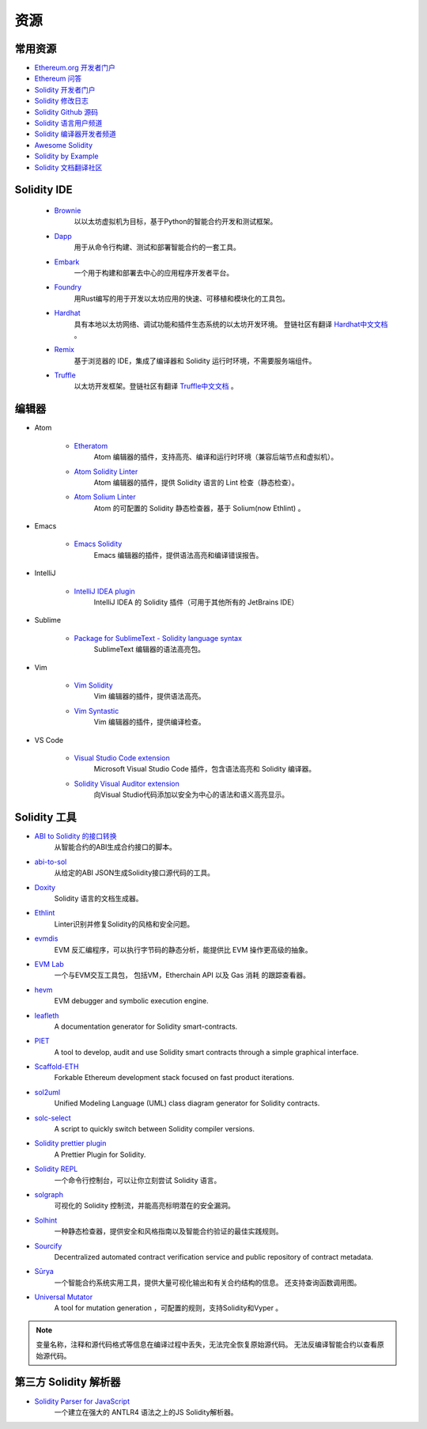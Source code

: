 ##########
资源
##########

常用资源
=================


* `Ethereum.org 开发者门户 <https://ethereum.org/en/developers/>`_
* `Ethereum 问答 <https://ethereum.stackexchange.com/>`_
* `Solidity 开发者门户 <https://soliditylang.org/>`_
* `Solidity 修改日志 <https://github.com/ethereum/solidity/blob/develop/Changelog.md>`_
* `Solidity Github 源码 <https://github.com/ethereum/solidity/>`_
* `Solidity 语言用户频道 <https://matrix.to/#/#ethereum_solidity:gitter.im>`_
* `Solidity 编译器开发者频道 <https://matrix.to/#/#ethereum_solidity-dev:gitter.im>`_
* `Awesome Solidity <https://github.com/bkrem/awesome-solidity>`_
* `Solidity by Example <https://solidity-by-example.org/>`_
* `Solidity 文档翻译社区 <https://github.com/solidity-docs>`_


Solidity IDE
==============================================

    * `Brownie <https://eth-brownie.readthedocs.io/en/stable/>`_
        以以太坊虚拟机为目标，基于Python的智能合约开发和测试框架。

    * `Dapp <https://dapp.tools/>`_
        用于从命令行构建、测试和部署智能合约的一套工具。

    * `Embark <https://framework.embarklabs.io/>`_
        一个用于构建和部署去中心的应用程序开发者平台。

    * `Foundry <https://github.com/gakonst/foundry>`_
        用Rust编写的用于开发以太坊应用的快速、可移植和模块化的工具包。

    * `Hardhat <https://hardhat.org/>`_
        具有本地以太坊网络、调试功能和插件生态系统的以太坊开发环境。 登链社区有翻译 `Hardhat中文文档 <https://learnblockchain.cn/docs/hardhat/getting-started/>`_ 。

    * `Remix <https://remix.ethereum.org/>`_
        基于浏览器的 IDE，集成了编译器和 Solidity 运行时环境，不需要服务端组件。

    * `Truffle <https://www.trufflesuite.com/truffle>`_
        以太坊开发框架。登链社区有翻译 `Truffle中文文档 <https://learnblockchain.cn/docs/truffle/>`_ 。


编辑器
===================

* Atom

    * `Etheratom <https://github.com/0mkara/etheratom>`_
       Atom 编辑器的插件，支持高亮、编译和运行时环境（兼容后端节点和虚拟机）。

    * `Atom Solidity Linter <https://atom.io/packages/linter-solidity>`_
        Atom 编辑器的插件，提供 Solidity 语言的 Lint 检查（静态检查）。

    * `Atom Solium Linter <https://atom.io/packages/linter-solium>`_
        Atom 的可配置的 Solidity 静态检查器，基于 Solium(now Ethlint) 。

* Emacs

    * `Emacs Solidity <https://github.com/ethereum/emacs-solidity/>`_
        Emacs 编辑器的插件，提供语法高亮和编译错误报告。

* IntelliJ

    * `IntelliJ IDEA plugin <https://plugins.jetbrains.com/plugin/9475-intellij-solidity>`_
        IntelliJ IDEA 的 Solidity 插件（可用于其他所有的 JetBrains IDE）

* Sublime

    * `Package for SublimeText - Solidity language syntax <https://packagecontrol.io/packages/Ethereum/>`_
        SublimeText 编辑器的语法高亮包。

* Vim

    * `Vim Solidity <https://github.com/tomlion/vim-solidity/>`_
        Vim 编辑器的插件，提供语法高亮。

    * `Vim Syntastic <https://github.com/vim-syntastic/syntastic>`_
        Vim 编辑器的插件，提供编译检查。

* VS Code

    * `Visual Studio Code extension <https://juan.blanco.ws/solidity-contracts-in-visual-studio-code/>`_
        Microsoft Visual Studio Code 插件，包含语法高亮和 Solidity 编译器。
    
    * `Solidity Visual Auditor extension <https://marketplace.visualstudio.com/items?itemName=tintinweb.solidity-visual-auditor>`_
        向Visual Studio代码添加以安全为中心的语法和语义高亮显示。

Solidity 工具
==============

* `ABI to Solidity 的接口转换 <https://gist.github.com/chriseth/8f533d133fa0c15b0d6eaf3ec502c82b>`_
    从智能合约的ABI生成合约接口的脚本。

* `abi-to-sol <https://github.com/gnidan/abi-to-sol>`_
    从给定的ABI JSON生成Solidity接口源代码的工具。

* `Doxity <https://github.com/DigixGlobal/doxity>`_
    Solidity 语言的文档生成器。

* `Ethlint <https://github.com/duaraghav8/Ethlint>`_
    Linter识别并修复Solidity的风格和安全问题。

* `evmdis <https://github.com/Arachnid/evmdis>`_
    EVM 反汇编程序，可以执行字节码的静态分析，能提供比 EVM 操作更高级的抽象。

* `EVM Lab <https://github.com/ethereum/evmlab/>`_
    一个与EVM交互工具包， 包括VM，Etherchain API 以及 Gas 消耗 的跟踪查看器。

* `hevm <https://github.com/dapphub/dapptools/tree/master/src/hevm#readme>`_
    EVM debugger and symbolic execution engine.

* `leafleth <https://github.com/clemlak/leafleth>`_
    A documentation generator for Solidity smart-contracts.

* `PIET <https://piet.slock.it/>`_
    A tool to develop, audit and use Solidity smart contracts through a simple graphical interface.

* `Scaffold-ETH <https://github.com/scaffold-eth/scaffold-eth>`_
    Forkable Ethereum development stack focused on fast product iterations.

* `sol2uml <https://www.npmjs.com/package/sol2uml>`_
    Unified Modeling Language (UML) class diagram generator for Solidity contracts.

* `solc-select <https://github.com/crytic/solc-select>`_
    A script to quickly switch between Solidity compiler versions.

* `Solidity prettier plugin <https://github.com/prettier-solidity/prettier-plugin-solidity>`_
    A Prettier Plugin for Solidity.

* `Solidity REPL <https://github.com/raineorshine/solidity-repl>`_
    一个命令行控制台，可以让你立刻尝试 Solidity 语言。

* `solgraph <https://github.com/raineorshine/solgraph>`_
    可视化的 Solidity 控制流，并能高亮标明潜在的安全漏洞。

* `Solhint <https://github.com/protofire/solhint>`_
    一种静态检查器，提供安全和风格指南以及智能合约验证的最佳实践规则。

* `Sourcify <https://sourcify.dev/>`_
    Decentralized automated contract verification service and public repository of contract metadata.

* `Sūrya <https://github.com/ConsenSys/surya/>`_
    一个智能合约系统实用工具，提供大量可视化输出和有关合约结构的信息。 还支持查询函数调用图。

* `Universal Mutator <https://github.com/agroce/universalmutator>`_
    A tool for mutation generation ，可配置的规则，支持Solidity和Vyper 。

.. note::
  变量名称，注释和源代码格式等信息在编译过程中丢失，无法完全恢复原始源代码。 无法反编译智能合约以查看原始源代码。

第三方 Solidity 解析器
=========================================


* `Solidity Parser for JavaScript <https://github.com/solidity-parser/parser>`_
    一个建立在强大的 ANTLR4 语法之上的JS Solidity解析器。
    

